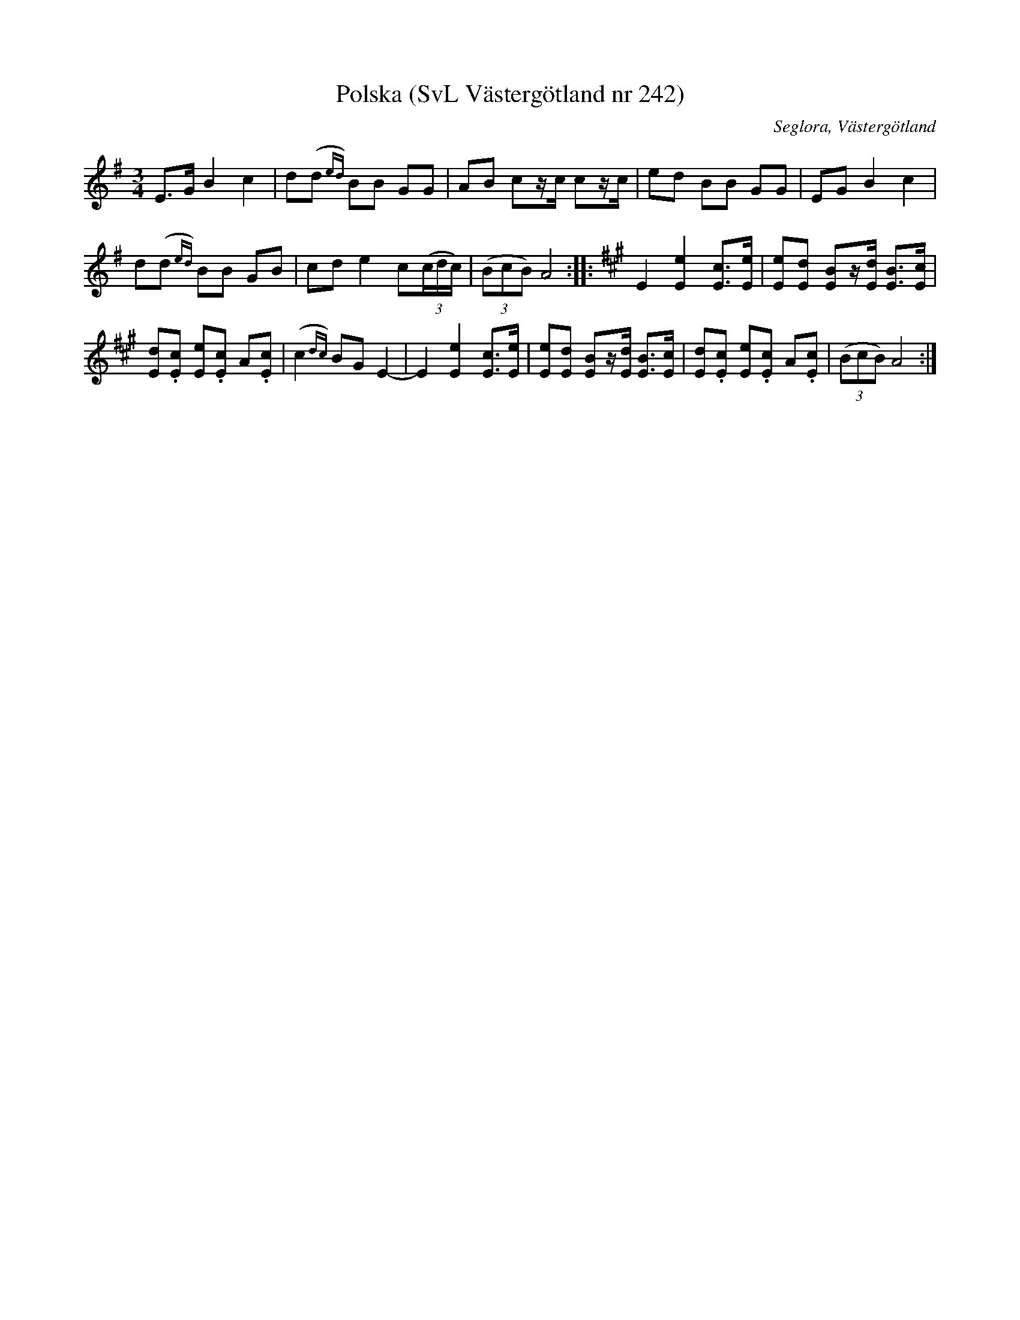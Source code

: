 %%abc-charset utf-8

X:242
T:Polska (SvL Västergötland nr 242)
B:Svenska Låtar, Västergötland, nr 242
B:och på smus.se
H:Detta var den första melodi Magnusson lärde av modern Anna Brita Jonasdotter.
N:Uppt. av Olof Andersson 1929
O:Seglora, Västergötland
R:Polska
S:Johannes Magnusson
Z:Per Oldberg 2012-08-09
M:3/4
L:1/8
K:Ador
E>G B2 c2 | d(d{ed}) BB GG | AB cz/c/ cz/c/ | ed BB GG | EG B2c2 | 
d(d{ed}) BB GB | cd e2 c((3c/d/c/) | ((3BcB) A4 :: [K:A,] E2[e2E2] [cE]>[eE] | [eE][dE] [BE]z/[d/E/] [BE]>[cE] | 
!tBnuto![dE].[cE] !tBnuto![eE].[cE] !tBnuto!A.[cE] | (c2{dc}) BG E2- | E2 [e2E2] [cE]>[eE] | [eE][dE] [BE]z/[d/E/] [BE]>[cE] | !tBnuto![dE].[cE] !tBnuto![eE].[cE] !tBnuto!A.[cE] | ((3BcB) A4 :|


